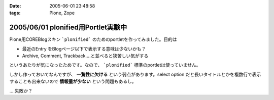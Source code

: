 :date: 2005-06-01 23:48:58
:tags: Plone, Zope

===================================
2005/06/01 plonified用Portlet実験中
===================================

Plone用COREBlogスキン ```plonified``` のためのportletを作ってみました。目的は

- 最近のEntry をBlogページ以下で表示する意味は少ないかも？
- Archive, Comment, Trackback....と並べると狭苦しい気がする

というあたりが気になったためです。なので、 ```plonified``` 標準のportletは使っていません。

しかし作っておいてなんですが、 **一覧性に欠ける** という弱点があります。select option だと長いタイトルとかを複数行で表示することも出来ないので **情報量が少ない** という問題もあるし。

‥‥失敗か？



.. :extend type: text/plain
.. :extend:

